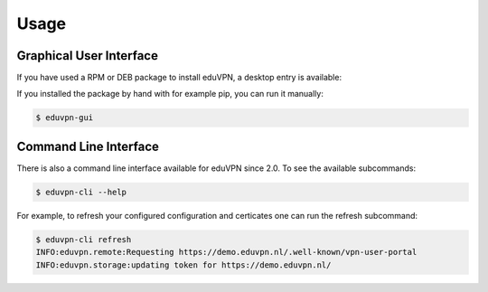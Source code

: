 =====
Usage
=====

Graphical User Interface
========================

If you have used a RPM or DEB package to install eduVPN, a desktop entry is available:

.. image:: screenshot.png
   :target: _images/flow.png
   :alt: The eduVPN desktop entry

If you installed the package by hand with for example pip, you can run it manually:

.. code-block:: bash

    $ eduvpn-gui


Command Line Interface
======================

There is also a command line interface available for eduVPN since 2.0. To see the available subcommands:

.. code-block:: bash

    $ eduvpn-cli --help

For example, to refresh your configured configuration and certicates one can run the refresh subcommand:

.. code-block:: bash

    $ eduvpn-cli refresh
    INFO:eduvpn.remote:Requesting https://demo.eduvpn.nl/.well-known/vpn-user-portal
    INFO:eduvpn.storage:updating token for https://demo.eduvpn.nl/
